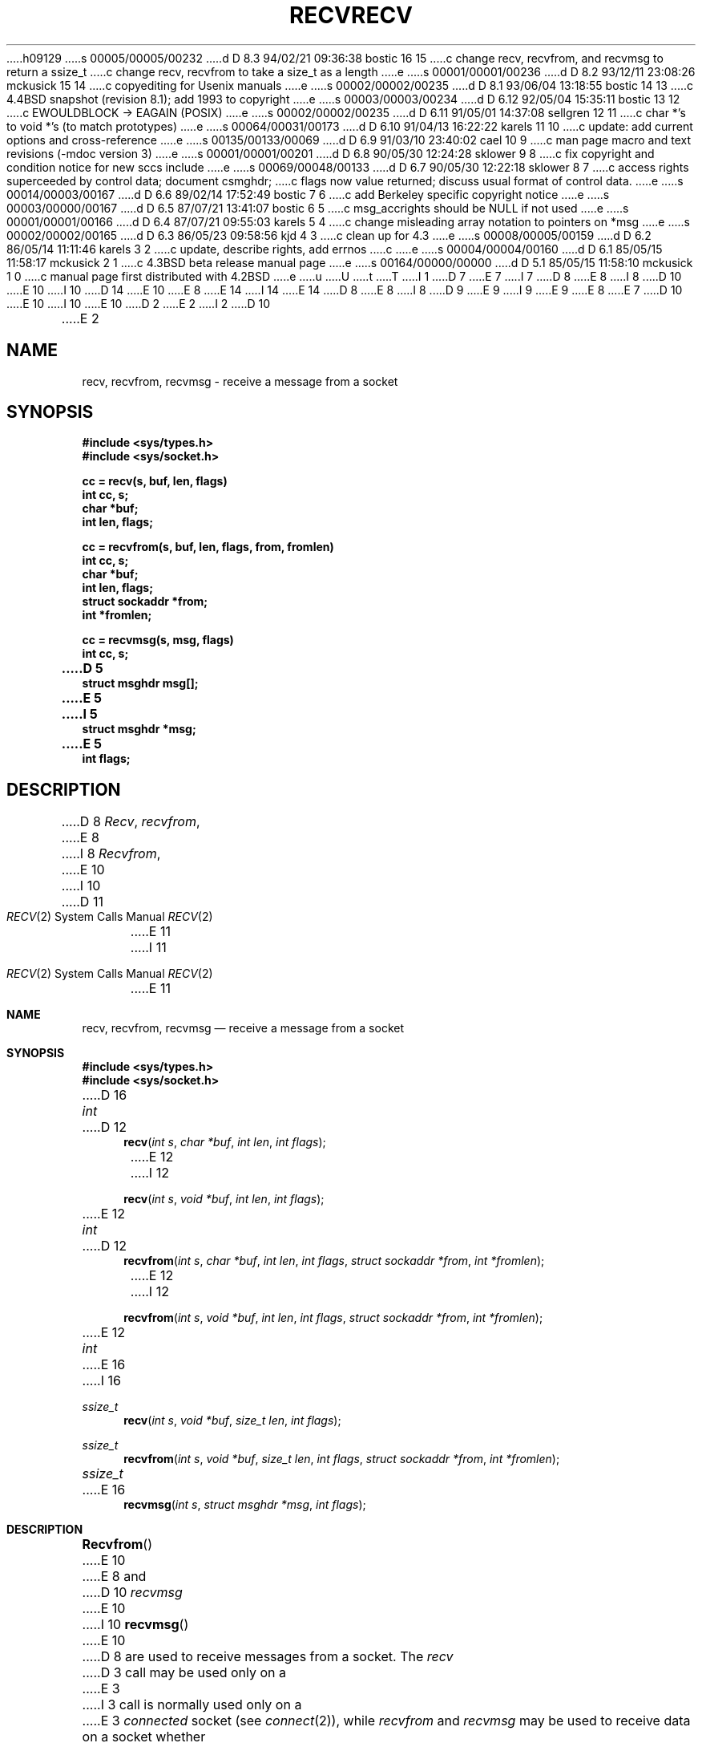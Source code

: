 h09129
s 00005/00005/00232
d D 8.3 94/02/21 09:36:38 bostic 16 15
c change recv, recvfrom, and recvmsg to return a ssize_t
c change recv, recvfrom to take a size_t as a length
e
s 00001/00001/00236
d D 8.2 93/12/11 23:08:26 mckusick 15 14
c copyediting for Usenix manuals
e
s 00002/00002/00235
d D 8.1 93/06/04 13:18:55 bostic 14 13
c 4.4BSD snapshot (revision 8.1); add 1993 to copyright
e
s 00003/00003/00234
d D 6.12 92/05/04 15:35:11 bostic 13 12
c EWOULDBLOCK -> EAGAIN (POSIX)
e
s 00002/00002/00235
d D 6.11 91/05/01 14:37:08 sellgren 12 11
c char *'s to void *'s (to match prototypes)
e
s 00064/00031/00173
d D 6.10 91/04/13 16:22:22 karels 11 10
c update: add current options and cross-reference
e
s 00135/00133/00069
d D 6.9 91/03/10 23:40:02 cael 10 9
c man page macro and text revisions (-mdoc version 3)
e
s 00001/00001/00201
d D 6.8 90/05/30 12:24:28 sklower 9 8
c fix copyright and condition notice for new sccs include
e
s 00069/00048/00133
d D 6.7 90/05/30 12:22:18 sklower 8 7
c access rights superceeded by control data; document csmghdr;
c flags now value returned; discuss usual format of control data.
e
s 00014/00003/00167
d D 6.6 89/02/14 17:52:49 bostic 7 6
c add Berkeley specific copyright notice
e
s 00003/00000/00167
d D 6.5 87/07/21 13:41:07 bostic 6 5
c msg_accrights should be NULL if not used
e
s 00001/00001/00166
d D 6.4 87/07/21 09:55:03 karels 5 4
c change misleading array notation to pointers on *msg
e
s 00002/00002/00165
d D 6.3 86/05/23 09:58:56 kjd 4 3
c clean up for 4.3
e
s 00008/00005/00159
d D 6.2 86/05/14 11:11:46 karels 3 2
c update, describe rights, add errnos
c 
e
s 00004/00004/00160
d D 6.1 85/05/15 11:58:17 mckusick 2 1
c 4.3BSD beta release manual page
e
s 00164/00000/00000
d D 5.1 85/05/15 11:58:10 mckusick 1 0
c manual page first distributed with 4.2BSD
e
u
U
t
T
I 1
D 7
.\" Copyright (c) 1983 Regents of the University of California.
.\" All rights reserved.  The Berkeley software License Agreement
.\" specifies the terms and conditions for redistribution.
E 7
I 7
D 8
.\" Copyright (c) 1983 The Regents of the University of California.
E 8
I 8
D 10
.\" Copyright (c) 1983, 1990 The Regents of the University of California.
E 10
I 10
D 14
.\" Copyright (c) 1983, 1990, 1991 The Regents of the University of California.
E 10
E 8
.\" All rights reserved.
E 14
I 14
.\" Copyright (c) 1983, 1990, 1991, 1993
.\"	The Regents of the University of California.  All rights reserved.
E 14
.\"
D 8
.\" Redistribution and use in source and binary forms are permitted
.\" provided that the above copyright notice and this paragraph are
.\" duplicated in all such forms and that any documentation,
.\" advertising materials, and other materials related to such
.\" distribution and use acknowledge that the software was developed
.\" by the University of California, Berkeley.  The name of the
.\" University may not be used to endorse or promote products derived
.\" from this software without specific prior written permission.
.\" THIS SOFTWARE IS PROVIDED ``AS IS'' AND WITHOUT ANY EXPRESS OR
.\" IMPLIED WARRANTIES, INCLUDING, WITHOUT LIMITATION, THE IMPLIED
.\" WARRANTIES OF MERCHANTABILITY AND FITNESS FOR A PARTICULAR PURPOSE.
E 8
I 8
D 9
.\" %sccs.include.redist.c%
E 9
I 9
.\" %sccs.include.redist.man%
E 9
E 8
E 7
.\"
D 10
.\"	%W% (Berkeley) %G%
E 10
I 10
.\"     %W% (Berkeley) %G%
E 10
.\"
D 2
.TH RECV 2 "7 July 1983"
E 2
I 2
D 10
.TH RECV 2 "%Q%"
E 2
.UC 5
.SH NAME
recv, recvfrom, recvmsg \- receive a message from a socket
.SH SYNOPSIS
.nf
.ft B
#include <sys/types.h>
#include <sys/socket.h>
.PP
.ft B
cc = recv(s, buf, len, flags)
int cc, s;
char *buf;
int len, flags;
.PP
.ft B
cc = recvfrom(s, buf, len, flags, from, fromlen)
int cc, s;
char *buf;
int len, flags;
struct sockaddr *from;
int *fromlen;
.PP
.ft B
cc = recvmsg(s, msg, flags)
int cc, s;
D 5
struct msghdr msg[];
E 5
I 5
struct msghdr *msg;
E 5
int flags;
.ft R
.SH DESCRIPTION
D 8
.IR Recv ,
.IR recvfrom ,
E 8
I 8
.IR Recvfrom ,
E 10
I 10
.Dd %Q%
.Dt RECV 2
D 11
.Os BSD 4.2
E 11
I 11
.Os BSD 4.3r
E 11
.Sh NAME
.Nm recv ,
.Nm recvfrom ,
.Nm recvmsg
.Nd receive a message from a socket
.Sh SYNOPSIS
.Fd #include <sys/types.h>
.Fd #include <sys/socket.h>
D 16
.Ft int
D 12
.Fn recv "int s" "char *buf" "int len" "int flags"
E 12
I 12
.Fn recv "int s" "void *buf" "int len" "int flags"
E 12
.Ft int
D 12
.Fn recvfrom "int s" "char *buf" "int len" "int flags" "struct sockaddr *from" "int *fromlen"
E 12
I 12
.Fn recvfrom "int s" "void *buf" "int len" "int flags" "struct sockaddr *from" "int *fromlen"
E 12
.Ft int
E 16
I 16
.Ft ssize_t
.Fn recv "int s" "void *buf" "size_t len" "int flags"
.Ft ssize_t
.Fn recvfrom "int s" "void *buf" "size_t len" "int flags" "struct sockaddr *from" "int *fromlen"
.Ft ssize_t
E 16
.Fn recvmsg "int s" "struct msghdr *msg" "int flags"
.Sh DESCRIPTION
.Fn Recvfrom
E 10
E 8
and
D 10
.IR recvmsg
E 10
I 10
.Fn recvmsg
E 10
D 8
are used to receive messages from a socket.
.PP
The 
.I recv
D 3
call may be used only on a 
E 3
I 3
call is normally used only on a 
E 3
.I connected
socket (see
.IR connect (2)),
while 
.I recvfrom
and 
.I recvmsg
may be used to receive data on a socket whether
E 8
I 8
are used to receive messages from a socket,
D 11
and may be used to receive data on a socket whether
E 8
it is in a connected state or not.
E 11
I 11
and may be used to receive data on a socket whether or not
it is connection-oriented.
E 11
D 10
.PP
E 10
I 10
.Pp
E 10
If
D 10
.I from
is non-zero, the source address of the message is filled in.
.I Fromlen
E 10
I 10
.Fa from
D 11
is non-nil, the source address of the message is filled in.
E 11
I 11
is non-nil, and the socket is not connection-oriented,
the source address of the message is filled in.
E 11
.Fa Fromlen
E 10
is a value-result parameter, initialized to the size of
the buffer associated with
D 10
.IR from ,
E 10
I 10
.Fa from ,
E 10
and modified on return to indicate the actual size of the
address stored there.
I 8
D 10
.PP
E 10
I 10
.Pp
E 10
The 
D 10
.I recv
E 10
I 10
.Fn recv
E 10
call is normally used only on a 
D 10
.I connected
E 10
I 10
.Em connected
E 10
socket (see
D 10
.IR connect (2))
and is identitical to
.I recfrom
with a zero-valued
.I fromlen
E 10
I 10
.Xr connect 2 )
and is identical to
.Fn recvfrom
with a nil
.Fa from
E 10
parameter.
As it is redundant, it may not be supported in future releases.
D 10
.PP
E 8
The length of the message is returned in
.IR cc .
E 10
I 10
.Pp
All three routines return the length of the message on successful
completion.
E 10
If a message is too long to fit in the supplied buffer,
excess bytes may be discarded depending on the type of socket
D 4
the message is received from; see
.IR socket (2).
E 4
I 4
the message is received from (see
D 10
.IR socket (2)).
E 4
.PP
E 10
I 10
.Xr socket 2 ) .
.Pp
E 10
If no messages are available at the socket, the
receive call waits for a message to arrive, unless
the socket is nonblocking (see
D 10
.IR ioctl (2))
in which case a
.I cc
of \-1 is returned with the external variable errno
set to EWOULDBLOCK.
.PP
E 10
I 10
D 11
.Xr ioctl 2 )
E 11
I 11
.Xr fcntl 2 )
E 11
in which case the value
-1 is returned and the external variable
.Va errno
set to
D 13
.Er EWOULDBLOCK.
E 13
I 13
.Er EAGAIN .
E 13
I 11
The receive calls normally return any data available,
up to the requested amount,
rather than waiting for receipt of the full amount requested;
this behavior is affected by the socket-level options
.Dv SO_RCVLOWAT
and
.Dv SO_RCVTIMEO
described in
.Xr getsockopt 2 .
E 11
.Pp
E 10
The
D 10
.IR select (2)
E 10
I 10
.Xr select 2
E 10
D 11
call may be used to determine when more data arrives.
E 11
I 11
call may be used to determine when more data arrive.
E 11
D 10
.PP
E 10
I 10
.Pp
E 10
The
D 10
.I flags
E 10
I 10
.Fa flags
E 10
D 3
argument to a send call is formed by 
E 3
I 3
argument to a recv call is formed by 
E 3
D 10
.IR or 'ing
one or more of the values,
.PP
.nf
.RS
D 3
.DT
E 3
I 3
.ta \w'#define\ \ 'u +\w'MSG_DONTROUTE\ \ \ 'u +\w'0x\0\0\0\ \ 'u
E 3
D 2
#define	MSG_PEEK	0x1	/* peek at incoming message */
#define	MSG_OOB	0x2	/* process out-of-band data */
E 2
I 2
#define	MSG_OOB	0x1	/* process out-of-band data */
E 10
I 10
.Em or Ap ing
one or more of the values:
D 11
.Bd -literal
#define	MSG_OOB		0x1	/* process out-of-band data */
E 10
#define	MSG_PEEK	0x2	/* peek at incoming message */
I 8
#define	MSG_DONTROUTE	0x4	/* send without using routing tables */
D 10
#define	MSG_EOR	0x8	/* data completes record */
E 10
I 10
#define	MSG_EOR		0x8	/* data completes record */
E 10
#define	MSG_TRUNC	0x10	/* data discarded before delivery */
#define	MSG_CTRUNC	0x20	/* control data lost before delivery */
E 8
E 2
D 10
.RE
.fi
.PP
E 10
I 10
.Ed
E 11
I 11
.Bl -column MSG_WAITALL -offset indent
.It Dv MSG_OOB Ta process out-of-band data
.It Dv MSG_PEEK Ta peek at incoming message
.It Dv MSG_WAITALL Ta wait for full request or error
.El
The
.Dv MSG_OOB
flag requests receipt of out-of-band data
that would not be received in the normal data stream.
Some protocols place expedited data at the head of the normal
data queue, and thus this flag cannot be used with such protocols.
The MSG_PEEK flag causes the receive operation to return data
from the beginning of the receive queue without removing that
data from the queue.
Thus, a subsequent receive call will return the same data.
The MSG_WAITALL flag requests that the operation block until
the full request is satisfied.
However, the call may still return less data than requested
if a signal is caught, an error or disconnect occurs,
or the next data to be received is of a different type than that returned.
E 11
.Pp
E 10
The
D 10
.I recvmsg
E 10
I 10
.Fn recvmsg
E 10
call uses a 
D 10
.I msghdr
E 10
I 10
.Fa msghdr
E 10
structure to minimize the number of directly supplied parameters.
This structure has the following form, as defined in
D 10
.IR <sys/socket.h> :
.PP
.nf
D 8
.RS
.DT
E 8
I 8
.ta \w'struct  'u +\w'caddr_t   'u +\w'msg_controllen    'u
E 10
I 10
.Ao Pa sys/socket.h Ac :
.Pp
.Bd -literal
E 10
E 8
struct msghdr {
D 8
	caddr_t	msg_name;		/* optional address */
	int	msg_namelen;		/* size of address */
D 2
	struct	iov *msg_iov;		/* scatter/gather array */
E 2
I 2
	struct	iovec *msg_iov;		/* scatter/gather array */
E 2
	int	msg_iovlen;		/* # elements in msg_iov */
	caddr_t	msg_accrights;		/* access rights sent/received */
	int	msg_accrightslen;
E 8
I 8
	caddr_t	msg_name;	/* optional address */
	u_int	msg_namelen;	/* size of address */
	struct	iovec *msg_iov;	/* scatter/gather array */
	u_int	msg_iovlen;	/* # elements in msg_iov */
	caddr_t	msg_control;	/* ancillary data, see below */
D 10
	u_int	msg_controllen;	/* ancillary data buffer len */
	int	msg_flags;		/* flags on received message */
E 10
I 10
	u_int	msg_controllen; /* ancillary data buffer len */
	int	msg_flags;	/* flags on received message */
E 10
E 8
};
D 8
.RE
E 8
D 10
.fi
.PP
E 10
I 10
.Ed
.Pp
E 10
Here
D 10
.I msg_name
E 10
I 10
.Fa msg_name
E 10
and
D 10
.I msg_namelen
E 10
I 10
.Fa msg_namelen
E 10
specify the destination address if the socket is unconnected;
D 10
.I msg_name
E 10
I 10
.Fa msg_name
E 10
may be given as a null pointer if no names are desired or required.
D 8
The 
E 8
I 8
D 10
The
E 8
.I msg_iov
E 10
I 10
.Fa Msg_iov
E 10
and
D 10
.I msg_iovlen
describe the scatter gather locations, as described in
.IR read (2).
D 3
Access rights to be sent along with the message are specified
E 3
I 3
D 8
A buffer to receive any access rights sent along with the message is specified
E 3
in 
.IR msg_accrights ,
E 8
I 8
.IR msg_control ,
E 10
I 10
.Fa msg_iovlen
describe scatter gather locations, as discussed in
.Xr read 2 .
.Fa Msg_control ,
E 10
E 8
which has length
D 8
.IR msg_accrightslen .
I 3
Access rights are currently limited to file descriptors,
which each occupy the size of an
.BR int .
I 6
If access rights are not being transferred, the 
.I msg_accrights
field should be set to NULL.
E 6
E 3
.SH "RETURN VALUE
E 8
I 8
D 10
.IR msg_controllen .
This is a buffer for other protocol control related messages
E 10
I 10
.Fa msg_controllen ,
points to a buffer for other protocol control related messages
E 10
or other miscellaneous ancillary data.
The messages are of the form:
D 10
.PP
.nf
.ta \w'struct  'u +\w'u_char   'u +\w'msg_controllen    'u
E 10
I 10
.Bd -literal
E 10
struct cmsghdr {
	u_int	cmsg_len;	/* data byte count, including hdr */
	int	cmsg_level;	/* originating protocol */
	int	cmsg_type;	/* protocol-specific type */
/* followed by
	u_char	cmsg_data[]; */
};
D 10
.fi
.RE
E 10
I 10
.Ed
E 10
As an example, one could use this to learn of changes in the data-stream
in XNS/SPP, or in ISO, to obtain user-connection-request data by requesting
D 11
a recvmsg with no uio provided immediately after an
D 10
.IR accept (),
E 10
I 10
.Fn accept ,
E 10
thought of here in the sense of get-next-connection-request without
an implicit connection confirmation.
E 11
I 11
a recvmsg with no data buffer provided immediately after an
.Fn accept
call.
E 11
D 10
.PP
Open file descriptors are now passed as ancillary data for AF_UNIX
domain sockets, with cmsg_level being SOL_SOCKET and  cmsg_type being
SCM_RIGHTS.
.PP
.I msg_flags
is set on return in a way that may include some of the same values specified
for the flags parameter to a recv system call.
The returned values MSG_EOR indicates end-of-record, MSG_TRUNC indicates that
some trailing datagram data was discarded, MSG_CTRUNC indicates that some
control data was discarded due to lack of space.
MSG_OOB is returned to indicate that expedited data was received.
.PP
.SH "RETURN VALUE"
E 8
These calls return the number of bytes received, or \-1
E 10
I 10
.Pp
Open file descriptors are now passed as ancillary data for
.Dv AF_UNIX
domain sockets, with
.Fa cmsg_level
D 11
being
E 11
I 11
set to
E 11
.Dv SOL_SOCKET
and
.Fa cmsg_type
D 11
being
E 11
I 11
set to
E 11
.Dv SCM_RIGHTS .
.Pp
D 11
.Fa Msg_flags
is set on return according to the message received.
E 11
I 11
The
.Fa msg_flags
field is set on return according to the message received.
E 11
.Dv MSG_EOR
D 11
indicates end-of-record,
E 11
I 11
indicates end-of-record;
the data returned completed a record (generally used with sockets of type
.Dv SOCK_SEQPACKET ) .
E 11
.Dv MSG_TRUNC
indicates that
D 11
some trailing datagram data was discarded,
E 11
I 11
the trailing portion of a datagram was discarded because the datagram
was larger than the buffer supplied.
E 11
.Dv MSG_CTRUNC
indicates that some
D 11
control data was discarded due to lack of space,
E 11
I 11
control data were discarded due to lack of space in the buffer
for ancillary data.
E 11
.Dv MSG_OOB
D 11
is returned to indicate that expedited data was received.
E 11
I 11
is returned to indicate that expedited or out-of-band data were received.
E 11
.Pp
.Sh RETURN VALUES
These calls return the number of bytes received, or -1
E 10
if an error occurred.
D 10
.SH ERRORS
E 10
I 10
.Sh ERRORS
E 10
The calls fail if:
D 10
.TP 20
[EBADF]
The argument \fIs\fP is an invalid descriptor.
.TP 20
[ENOTSOCK]
The argument \fIs\fP is not a socket.
.TP 20
[EWOULDBLOCK]
E 10
I 10
D 13
.Bl -tag -width EWOULDBLOCKAA
E 13
I 13
.Bl -tag -width ENOTCONNAA
E 13
.It Bq Er EBADF
The argument
.Fa s
is an invalid descriptor.
I 11
.It Bq Er ENOTCONN
D 15
The socket is assoicated with a connection-oriented protocol
E 15
I 15
The socket is associated with a connection-oriented protocol
E 15
and has not been connected (see
.Xr connect 2
and
.Xr accept 2 ).
E 11
.It Bq Er ENOTSOCK
The argument
.Fa s
D 11
is not a socket.
E 11
I 11
does not refer to a socket.
E 11
D 13
.It Bq Er EWOULDBLOCK
E 13
I 13
.It Bq Er EAGAIN
E 13
E 10
D 11
The socket is marked non-blocking and the receive operation
would block.
E 11
I 11
The socket is marked non-blocking, and the receive operation
would block, or
a receive timeout had been set,
and the timeout expired before data were received.
E 11
D 10
.TP 20
[EINTR]
E 10
I 10
.It Bq Er EINTR
E 10
The receive was interrupted by delivery of a signal before
D 10
any data was available for the receive.
.TP 20
[EFAULT]
The data was specified to be received into a non-existent
or protected part of the process address space.
.SH SEE ALSO
D 3
read(2), send(2), socket(2)
E 3
I 3
fcntl(2), read(2), send(2), select(2), getsockopt(2), socket(2)
E 10
I 10
D 11
any data was available.
E 11
I 11
any data were available.
E 11
.It Bq Er EFAULT
The receive buffer pointer(s) point outside the process's
address space.
.El
.Sh SEE ALSO
.Xr fcntl 2 ,
.Xr read 2 ,
D 11
.Xr send 2 ,
E 11
.Xr select 2 ,
.Xr getsockopt 2 ,
.Xr socket 2
.Sh HISTORY
The
.Nm
function call appeared in
.Bx 4.2 .
E 10
E 3
E 1
